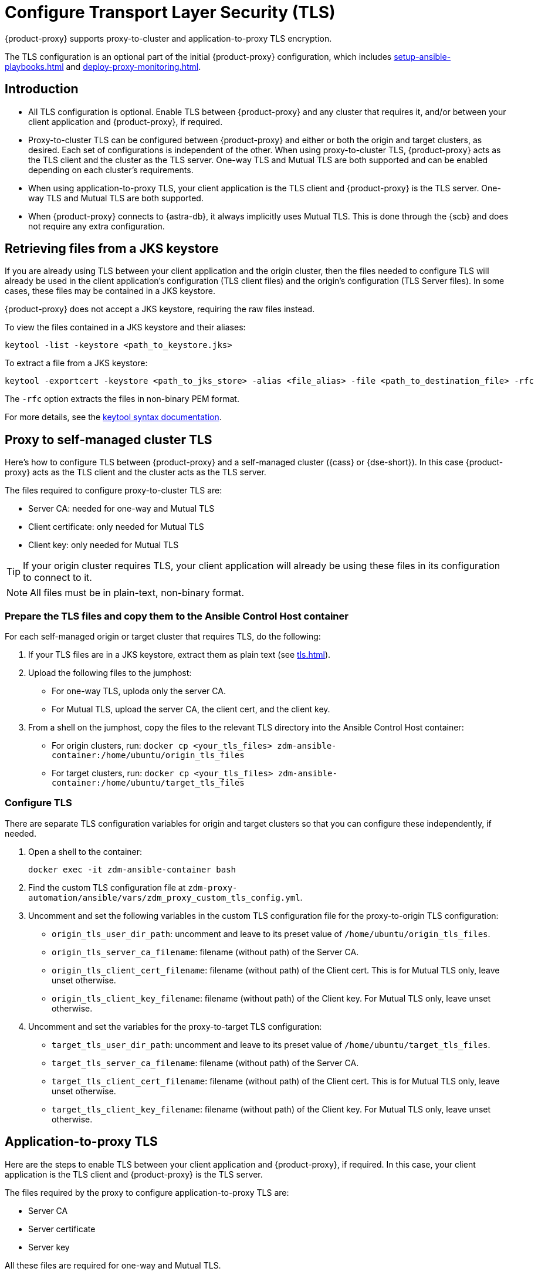 = Configure Transport Layer Security (TLS)
:navtitle: Configure Transport Layer Security

{product-proxy} supports proxy-to-cluster and application-to-proxy TLS encryption.

The TLS configuration is an optional part of the initial {product-proxy} configuration, which includes xref:setup-ansible-playbooks.adoc[] and xref:deploy-proxy-monitoring.adoc[].

== Introduction

* All TLS configuration is optional. Enable TLS between {product-proxy} and any cluster that requires it, and/or between your client application and {product-proxy}, if required.

* Proxy-to-cluster TLS can be configured between {product-proxy} and either or both the origin and target clusters, as desired.
Each set of configurations is independent of the other. When using proxy-to-cluster TLS, {product-proxy} acts as the TLS client and the cluster as the TLS server.
One-way TLS and Mutual TLS are both supported and can be enabled depending on each cluster's requirements.

* When using application-to-proxy TLS, your client application is the TLS client and {product-proxy} is the TLS server.
One-way TLS and Mutual TLS are both supported.

* When {product-proxy} connects to {astra-db}, it always implicitly uses Mutual TLS.
This is done through the {scb} and does not require any extra configuration.

[[_retrieving_files_from_a_jks_keystore]]
== Retrieving files from a JKS keystore

If you are already using TLS between your client application and the origin cluster, then the files needed to configure TLS will already be used in the client application's configuration (TLS client files) and the origin's configuration (TLS Server files).
In some cases, these files may be contained in a JKS keystore.

{product-proxy} does not accept a JKS keystore, requiring the raw files instead.

To view the files contained in a JKS keystore and their aliases:

[source,bash]
----
keytool -list -keystore <path_to_keystore.jks>
----

To extract a file from a JKS keystore:

----
keytool -exportcert -keystore <path_to_jks_store> -alias <file_alias> -file <path_to_destination_file> -rfc
----

The `-rfc` option extracts the files in non-binary PEM format.

For more details, see the https://docs.oracle.com/javase/8/docs/technotes/tools/windows/keytool.html[keytool syntax documentation].

== Proxy to self-managed cluster TLS

Here's how to configure TLS between {product-proxy} and a self-managed cluster ({cass} or {dse-short}).
In this case {product-proxy} acts as the TLS client and the cluster acts as the TLS server.

The files required to configure proxy-to-cluster TLS are:

* Server CA: needed for one-way and Mutual TLS
* Client certificate: only needed for Mutual TLS
* Client key: only needed for Mutual TLS

[TIP]
====
If your origin cluster requires TLS, your client application will already be using these files in its configuration to connect to it.
====

[NOTE]
====
All files must be in plain-text, non-binary format.
====

=== Prepare the TLS files and copy them to the Ansible Control Host container

For each self-managed origin or target cluster that requires TLS, do the following:

. If your TLS files are in a JKS keystore, extract them as plain text (see xref:tls.adoc#_retrieving_files_from_a_jks_keystore[]).

. Upload the following files to the jumphost:
+
* For one-way TLS, uploda only the server CA.
* For Mutual TLS, upload the server CA, the client cert, and the client key.

. From a shell on the jumphost, copy the files to the relevant TLS directory into the Ansible Control Host container:
+
* For origin clusters, run: `docker cp <your_tls_files> zdm-ansible-container:/home/ubuntu/origin_tls_files`
* For target clusters, run: `docker cp <your_tls_files> zdm-ansible-container:/home/ubuntu/target_tls_files`

=== Configure TLS

There are separate TLS configuration variables for origin and target clusters so that you can configure these independently, if needed.

. Open a shell to the container:
+
[source,bash]
----
docker exec -it zdm-ansible-container bash
----

. Find the custom TLS configuration file at `zdm-proxy-automation/ansible/vars/zdm_proxy_custom_tls_config.yml`.

. Uncomment and set the following variables in the custom TLS configuration file for the proxy-to-origin TLS configuration:
+
* `origin_tls_user_dir_path`: uncomment and leave to its preset value of `/home/ubuntu/origin_tls_files`.
* `origin_tls_server_ca_filename`: filename (without path) of the Server CA.
* `origin_tls_client_cert_filename`: filename (without path) of the Client cert. This is for Mutual TLS only, leave unset otherwise.
* `origin_tls_client_key_filename`: filename (without path) of the Client key.
For Mutual TLS only, leave unset otherwise.

. Uncomment and set the variables for the proxy-to-target TLS configuration:
+
* `target_tls_user_dir_path`: uncomment and leave to its preset value of `/home/ubuntu/target_tls_files`.
* `target_tls_server_ca_filename`: filename (without path) of the Server CA.
* `target_tls_client_cert_filename`: filename (without path) of the Client cert.
This is for Mutual TLS only, leave unset otherwise.
* `target_tls_client_key_filename`: filename (without path) of the Client key.
For Mutual TLS only, leave unset otherwise.

== Application-to-proxy TLS

Here are the steps to enable TLS between your client application and {product-proxy}, if required.
In this case, your client application is the TLS client and {product-proxy} is the TLS server.

The files required by the proxy to configure application-to-proxy TLS are:

* Server CA
* Server certificate
* Server key

All these files are required for one-way and Mutual TLS.

[TIP]
====
If your origin cluster currently requires TLS, it will already be using these files for its own TLS configuration.

All files must be in plain-text, non-binary format.
====

Here are the steps to configure application-to-proxy TLS:

* If your TLS files are in a JKS keystore, extract them as plain text (see xref:tls.adoc#_retrieving_files_from_a_jks_keystore[]).
* Upload the required files to the jumphost: Server CA, Server certificate and Server key.
* From a shell on the jumphost, copy the files to the `zdm_proxy_tls_files` TLS directory into the Ansible Control Host container: `docker cp <your_tls_files> zdm-ansible-container:/home/ubuntu/zdm_proxy_tls_files`.
* Ensure that you have a shell open to the container.
If you do not, you can open it with `docker exec -it zdm-ansible-container bash`.
* From this shell, edit the file `zdm-proxy-automation/ansible/vars/zdm_proxy_custom_tls_config.yml`, uncommenting and populating the relevant configuration variables.
These are in the bottom section of `vars/proxy_custom_tls_config_input.yml` and are all prefixed with `zdm_proxy`:
** `zdm_proxy_tls_user_dir_path_name`: uncomment and leave to its preset value of `/home/ubuntu/zdm_proxy_tls_files`.
** `zdm_proxy_tls_server_ca_filename`:  filename (without path) of the server CA that the proxy must use.
Always required.
** `zdm_proxy_tls_server_cert_filename` and `zdm_proxy_tls_server_key_filename` : filenames (without path) of the server certificate and server key that the proxy must use.
Both always required.
** `zdm_proxy_tls_require_client_auth`: whether you want to enable Mutual TLS between the application and the proxy.
Optional: defaults to `false` ( = one-way TLS ), can be set to `true` to enable Mutual TLS.

[TIP]
====
Remember that in this case, {product-proxy} is the TLS server; thus the word `server` in these variable names.
====

== Apply the configuration

This is all that is needed at this point.
As part of its normal execution, the proxy deployment playbook will automatically distribute all TLS files and apply the TLS configuration to all {product-proxy} instances.

Just go back to xref:deploy-proxy-monitoring.adoc#_advanced_configuration_optional[Optional advanced configuration] to finalize the {product-proxy} configuration and then execute the deployment playbook.